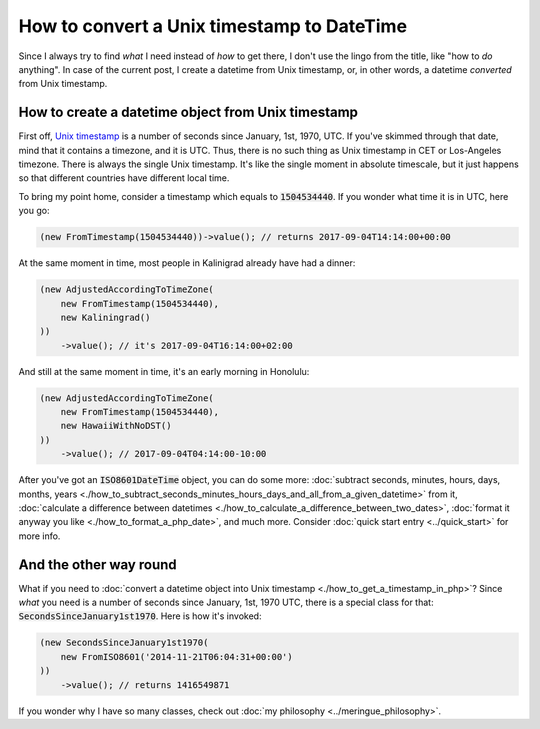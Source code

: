 How to convert a Unix timestamp to DateTime
=============================================
Since I always try to find *what* I need instead of *how* to get there, I don't use the lingo from the title, like "how to *do* anything".
In case of the current post, I create a datetime from Unix timestamp, or, in other words, a datetime *converted* from Unix timestamp.

How to create a datetime object from Unix timestamp
^^^^^^^^^^^^^^^^^^^^^^^^^^^^^^^^^^^^^^^^^^^^^^^^^^^^^^

First off, `Unix timestamp <https://en.wikipedia.org/wiki/Unix_time>`_ is a number of seconds since January, 1st, 1970, UTC. If you've skimmed through that date,
mind that it contains a timezone, and it is UTC. Thus, there is no such thing as Unix timestamp in CET or Los-Angeles timezone.
There is always the single Unix timestamp. It's like the single moment in absolute timescale, but it just happens so that
different countries have different local time.

To bring my point home, consider a timestamp which equals to :code:`1504534440`. If you wonder what time it is in UTC, here you go:

.. code-block:: php

   (new FromTimestamp(1504534440))->value(); // returns 2017-09-04T14:14:00+00:00

At the same moment in time, most people in Kalinigrad already have had a dinner:

.. code-block:: php

   (new AdjustedAccordingToTimeZone(
       new FromTimestamp(1504534440),
       new Kaliningrad()
   ))
       ->value(); // it's 2017-09-04T16:14:00+02:00

And still at the same moment in time, it's an early morning in Honolulu:

.. code-block:: php

   (new AdjustedAccordingToTimeZone(
       new FromTimestamp(1504534440),
       new HawaiiWithNoDST()
   ))
       ->value(); // 2017-09-04T04:14:00-10:00

After you've got an :code:`ISO8601DateTime` object, you can do some more:
:doc:`subtract seconds, minutes, hours, days, months, years <./how_to_subtract_seconds_minutes_hours_days_and_all_from_a_given_datetime>` from it,
:doc:`calculate a difference between datetimes <./how_to_calculate_a_difference_between_two_dates>`, :doc:`format it anyway you like <./how_to_format_a_php_date>`,
and much more. Consider :doc:`quick start entry <../quick_start>` for more info.

And the other way round
^^^^^^^^^^^^^^^^^^^^^^^^^

What if you need to :doc:`convert a datetime object into Unix timestamp <./how_to_get_a_timestamp_in_php>`? Since *what* you need is a number of seconds since January, 1st, 1970 UTC,
there is a special class for that: :code:`SecondsSinceJanuary1st1970`. Here is how it's invoked:

.. code-block:: php

   (new SecondsSinceJanuary1st1970(
       new FromISO8601('2014-11-21T06:04:31+00:00')
   ))
       ->value(); // returns 1416549871

If you wonder why I have so many classes, check out :doc:`my philosophy <../meringue_philosophy>`.